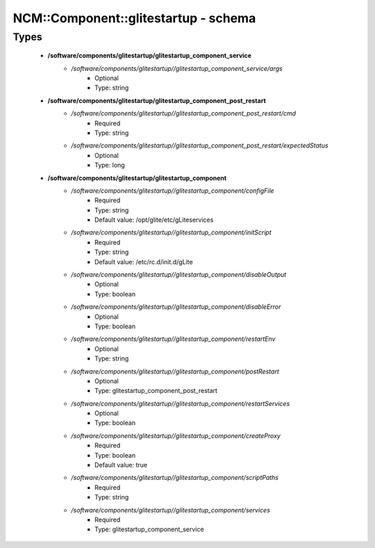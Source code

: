 #######################################
NCM\::Component\::glitestartup - schema
#######################################

Types
-----

 - **/software/components/glitestartup/glitestartup_component_service**
    - */software/components/glitestartup//glitestartup_component_service/args*
        - Optional
        - Type: string
 - **/software/components/glitestartup/glitestartup_component_post_restart**
    - */software/components/glitestartup//glitestartup_component_post_restart/cmd*
        - Required
        - Type: string
    - */software/components/glitestartup//glitestartup_component_post_restart/expectedStatus*
        - Optional
        - Type: long
 - **/software/components/glitestartup/glitestartup_component**
    - */software/components/glitestartup//glitestartup_component/configFile*
        - Required
        - Type: string
        - Default value: /opt/glite/etc/gLiteservices
    - */software/components/glitestartup//glitestartup_component/initScript*
        - Required
        - Type: string
        - Default value: /etc/rc.d/init.d/gLite
    - */software/components/glitestartup//glitestartup_component/disableOutput*
        - Optional
        - Type: boolean
    - */software/components/glitestartup//glitestartup_component/disableError*
        - Optional
        - Type: boolean
    - */software/components/glitestartup//glitestartup_component/restartEnv*
        - Optional
        - Type: string
    - */software/components/glitestartup//glitestartup_component/postRestart*
        - Optional
        - Type: glitestartup_component_post_restart
    - */software/components/glitestartup//glitestartup_component/restartServices*
        - Optional
        - Type: boolean
    - */software/components/glitestartup//glitestartup_component/createProxy*
        - Required
        - Type: boolean
        - Default value: true
    - */software/components/glitestartup//glitestartup_component/scriptPaths*
        - Required
        - Type: string
    - */software/components/glitestartup//glitestartup_component/services*
        - Required
        - Type: glitestartup_component_service
